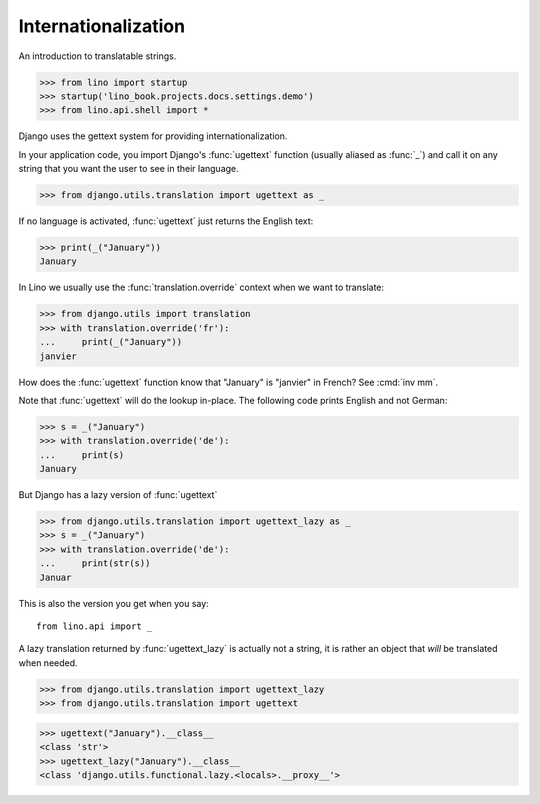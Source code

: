 .. doctest docs/dev/i18n.rst

Internationalization
====================

An introduction to translatable strings.


>>> from lino import startup
>>> startup('lino_book.projects.docs.settings.demo')
>>> from lino.api.shell import *

Django uses the gettext system for providing internationalization.

In your application code, you import Django's :func:`ugettext`
function (usually aliased as :func:`_`) and call it on any string that
you want the user to see in their language.

>>> from django.utils.translation import ugettext as _

If no language is activated, :func:`ugettext` just returns the English
text:

>>> print(_("January"))
January

In Lino we usually use the :func:`translation.override` context when
we want to translate:

>>> from django.utils import translation
>>> with translation.override('fr'):
...     print(_("January"))
janvier

How does the :func:`ugettext` function know that "January" is
"janvier" in French? See :cmd:`inv mm`.

Note that :func:`ugettext` will do the lookup in-place. The following
code prints English and not German:

>>> s = _("January")
>>> with translation.override('de'):
...     print(s)
January

But Django has a lazy version of :func:`ugettext`

>>> from django.utils.translation import ugettext_lazy as _
>>> s = _("January")
>>> with translation.override('de'):
...     print(str(s))
Januar

This is also the version you get when you say::

  from lino.api import _

A lazy translation returned by :func:`ugettext_lazy` is actually not a string,
it is rather an object that *will* be translated when needed.

>>> from django.utils.translation import ugettext_lazy
>>> from django.utils.translation import ugettext

>>> ugettext("January").__class__
<class 'str'>
>>> ugettext_lazy("January").__class__
<class 'django.utils.functional.lazy.<locals>.__proxy__'>

